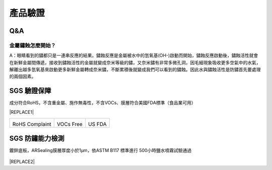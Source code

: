 
.. _h174fb648377959437b5c1f697c1c40:

產品驗證
########

.. _h44272b321b7648e4344803c5f193a40:

Q&A
===

.. _h5c462122702e7cc06763134049d56:

金屬鏽蝕怎麼開始？
------------------

A：眼睛看到的鏽都只是一連串反應的結果。鏽蝕反應是金屬被水中的氫氧基(OH-)啟動而開始，鏽蝕反應啟動後，鏽蝕活性就會在新鮮金屬間傳遞，接收到鏽蝕活性的金屬就變成奈米等級的鏽，又奈米鏽有非常多微孔洞，因毛細現象吸收更多空氣中的水氣，解離出越多氫氧基來啟動更多新鮮金屬轉成奈米鏽，不斷累積後就變成我們可以看到的鏽蝕。因此水與鏽蝕活性是防鏽首先要處理的兩個因素。

.. _h695b1c504593418786e70441e2a5911:

SGS 驗證保障
============

成分符合RoHS，不含重金屬、施作無毒性，不含VOCs、膜層符合美國FDA標準（食品業可用）


|REPLACE1|

.. _h2c1d74277104e41780968148427e:





+--------------+----------+----------+
|\ |IMG1|\     |\ |IMG2|\ |\ |IMG3|\ |
|              |          |          |
|RoHS Complaint|VOCs Free |US FDA    |
|              |          |          |
+--------------+----------+----------+

.. _h621a43fb1c1a26452669741c642e:

SGS 防鏽能力檢測
================

鍍鋅底板，ARSealing膜層厚度小於1μm，依ASTM B117 標準進行 500小時鹽水噴霧試驗通過

 \ |IMG4|\ 


|REPLACE2|


.. bottom of content


.. |REPLACE1| raw:: html

    <style>
    td {
       border: solid 1px #ffffff !important;
    }
    </style>
.. |REPLACE2| raw:: html

    <style>
    div.wy-grid-for-nav li.wy-breadcrumbs-aside {
      display:none;
    }
    div.rtd-pro.wy-menu, div.rst-pro.wy-menu{
      margin-top:100%;
      opacity: 0.5;
    }
    </style>
.. |IMG1| image:: static/Veri-test_1.png
   :height: 242 px
   :width: 170 px

.. |IMG2| image:: static/Veri-test_2.png
   :height: 240 px
   :width: 169 px

.. |IMG3| image:: static/Veri-test_3.png
   :height: 245 px
   :width: 173 px

.. |IMG4| image:: static/Veri-test_4.png
   :height: 250 px
   :width: 180 px
